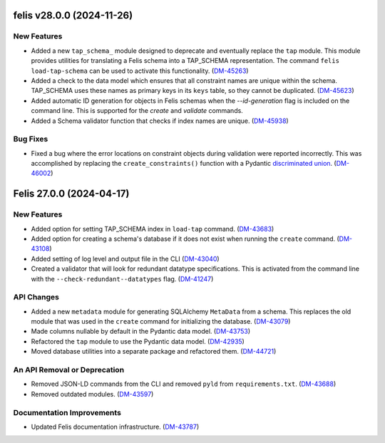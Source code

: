 felis v28.0.0 (2024-11-26)
==========================

New Features
------------

- Added a new ``tap_schema_`` module designed to deprecate and eventually replace the ``tap`` module.
  This module provides utilities for translating a Felis schema into a TAP_SCHEMA representation.
  The command ``felis load-tap-schema`` can be used to activate this functionality. (`DM-45263 <https://jira.lsstcorp.org/browse/DM-45263>`_)
- Added a check to the data model which ensures that all constraint names are unique within the schema.
  TAP_SCHEMA uses these names as primary keys in its ``keys`` table, so they cannot be duplicated. (`DM-45623 <https://jira.lsstcorp.org/browse/DM-45623>`_)
- Added automatic ID generation for objects in Felis schemas when the `--id-generation` flag is included on the command line.
  This is supported for the `create` and `validate` commands.
- Added a Schema validator function that checks if index names are unique. (`DM-45938 <https://jira.lsstcorp.org/browse/DM-45938>`_)


Bug Fixes
---------

- Fixed a bug where the error locations on constraint objects during validation were reported incorrectly.
  This was accomplished by replacing the ``create_constraints()`` function with a Pydantic `discriminated union <https://docs.pydantic.dev/latest/concepts/unions/#discriminated-unions-with-str-discriminators>`__. (`DM-46002 <https://jira.lsstcorp.org/browse/DM-46002>`_)


Felis 27.0.0 (2024-04-17)
=========================

New Features
------------

- Added option for setting TAP_SCHEMA index in ``load-tap`` command. (`DM-43683 <https://rubinobs.atlassian.net/browse/DM-43683>`__)
- Added option for creating a schema's database if it does not exist when running the ``create`` command. (`DM-43108 <https://rubinobs.atlassian.net/browse/DM-43108>`__)
- Added setting of log level and output file in the CLI (`DM-43040 <https://rubinobs.atlassian.net/browse/DM-43040>`__)
- Created a validator that will look for redundant datatype specifications.
  This is activated from the command line with the ``--check-redundant--datatypes`` flag. (`DM-41247 <https://rubinobs.atlassian.net/browse/DM-41247>`__)

API Changes
-----------

- Added a new ``metadata`` module for generating SQLAlchemy ``MetaData`` from a schema.
  This replaces the old module that was used in the ``create`` command for initializing the database. (`DM-43079 <https://rubinobs.atlassian.net/browse/DM-43079>`__)
- Made columns nullable by default in the Pydantic data model. (`DM-43753 <https://rubinobs.atlassian.net/browse/DM-43753>`__)
- Refactored the ``tap`` module to use the Pydantic data model. (`DM-42935 <https://rubinobs.atlassian.net/browse/DM-42935>`__)
- Moved database utilities into a separate package and refactored them. (`DM-44721 <https://rubinobs.atlassian.net/browse/DM-44721>`__)

An API Removal or Deprecation
-----------------------------

- Removed JSON-LD commands from the CLI and removed ``pyld`` from ``requirements.txt``. (`DM-43688 <https://rubinobs.atlassian.net/browse/DM-43668>`__)
- Removed outdated modules. (`DM-43597 <https://rubinobs.atlassian.net/browse/DM-43597>`__)

Documentation Improvements
--------------------------

- Updated Felis documentation infrastructure. (`DM-43787 <https://rubinobs.atlassian.net/browse/DM-43787>`__)

